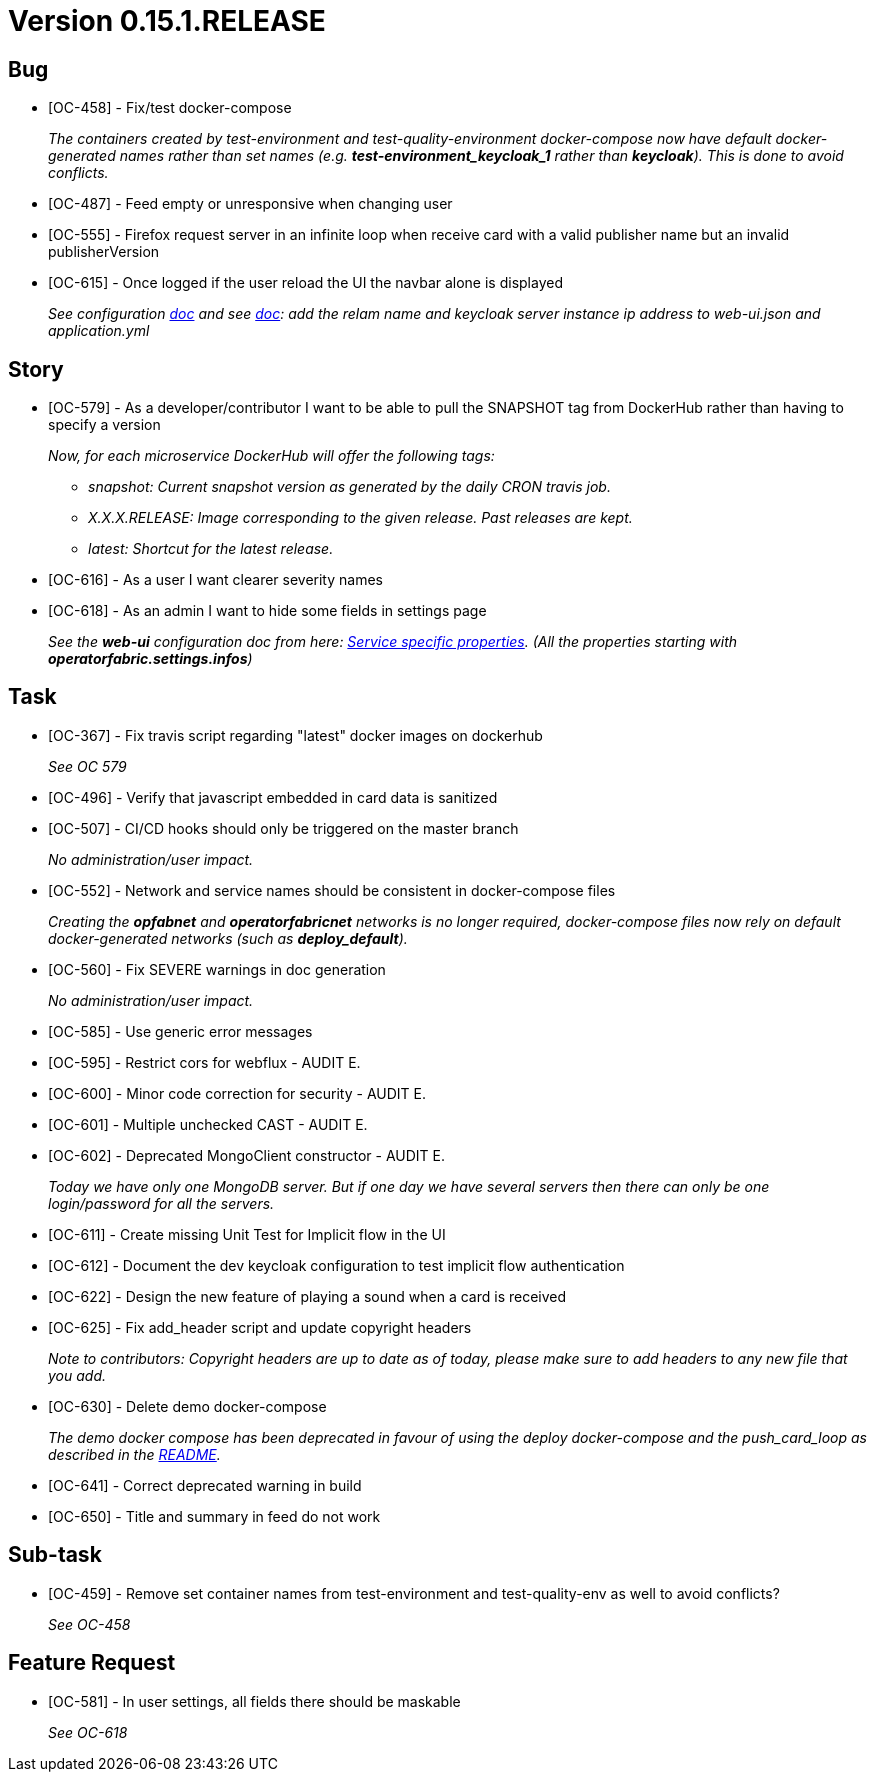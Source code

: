 // Copyright (c) 2020, RTE (http://www.rte-france.com)
//
// This Source Code Form is subject to the terms of the Mozilla Public
// License, v. 2.0. If a copy of the MPL was not distributed with this
// file, You can obtain one at http://mozilla.org/MPL/2.0/.

= Version 0.15.1.RELEASE

== Bug
* [OC-458] - Fix/test docker-compose
+
_The containers created by test-environment and test-quality-environment docker-compose now have default
docker-generated names rather than set names (e.g. *+test-environment_keycloak_1+* rather than *keycloak*). This is
done to avoid conflicts._
* [OC-487] - Feed empty or unresponsive when changing user
* [OC-555] - Firefox request server in an infinite loop when receive card with a valid publisher name but an invalid publisherVersion
* [OC-615] - Once logged if the user reload the UI the navbar alone is displayed
+
_See configuration https://opfab.github.io/documentation/0.15.1.SNAPSHOT/user_guide/#_web_ui[doc] and  see https://opfab.github.io/documentation/0.15.1.SNAPSHOT/user_guide/#_operator_fabric_specific_configuration[doc]: add the relam name and keycloak server instance ip address to web-ui.json and application.yml_

== Story
* [OC-579] - As a developer/contributor I want to be able to pull the SNAPSHOT tag from DockerHub rather than having to
specify a version
+
_Now, for each microservice DockerHub will offer the following tags:_
+
** _snapshot: Current snapshot version as generated by the daily CRON travis job._
** _X.X.X.RELEASE: Image corresponding to the given release. Past releases are kept._
** _latest: Shortcut for the latest release._
* [OC-616] - As a user I want clearer severity names
* [OC-618] - As an admin I want to hide some fields in settings page
+
_See the *web-ui* configuration doc from here:  https://opfab.github.io/documentation/0.15.1.SNAPSHOT/user_guide/#_web_ui[Service specific properties]. (All the properties starting with *operatorfabric.settings.infos*)_

== Task
* [OC-367] - Fix travis script regarding "latest" docker images on dockerhub
+
_See OC 579_
* [OC-496] - Verify that javascript embedded in card data is sanitized
* [OC-507] - CI/CD hooks should only be triggered on the master branch
+
_No administration/user impact._
* [OC-552] - Network and service names should be consistent in docker-compose files
+
_Creating the *opfabnet* and *operatorfabricnet* networks is no longer required, docker-compose files now rely on
default docker-generated networks (such as *+deploy_default+*)._
* [OC-560] - Fix SEVERE warnings in doc generation
+
_No administration/user impact._
* [OC-585] - Use generic error messages
* [OC-595] - Restrict cors for webflux - AUDIT E.
* [OC-600] - Minor code correction for security - AUDIT E.
* [OC-601] - Multiple unchecked CAST - AUDIT E.
* [OC-602] - Deprecated MongoClient constructor - AUDIT E.
+
_Today we have only one MongoDB server. But if one day we have several servers then there can only be one login/password for all the servers._
* [OC-611] - Create missing Unit Test for Implicit flow in the UI
* [OC-612] - Document the dev keycloak configuration to test implicit flow authentication
* [OC-622] - Design the new feature of playing a sound when a card is received
* [OC-625] - Fix add_header script and update copyright headers
+
_Note to contributors: Copyright headers are up to date as of today, please make sure to add headers to any new file
that you add._
* [OC-630] - Delete demo docker-compose
+
_The demo docker compose has been deprecated in favour of using the deploy docker-compose and the push_card_loop as
described in the https://github.com/opfab/operatorfabric-core#8-docker-demo[README]._
* [OC-641] - Correct deprecated warning in build
* [OC-650] - Title and summary in feed do not work

== Sub-task
* [OC-459] - Remove set container names from test-environment and test-quality-env as well to avoid conflicts?
+
_See OC-458_

== Feature Request
* [OC-581] - In user settings, all fields there should be maskable
+
_See OC-618_
